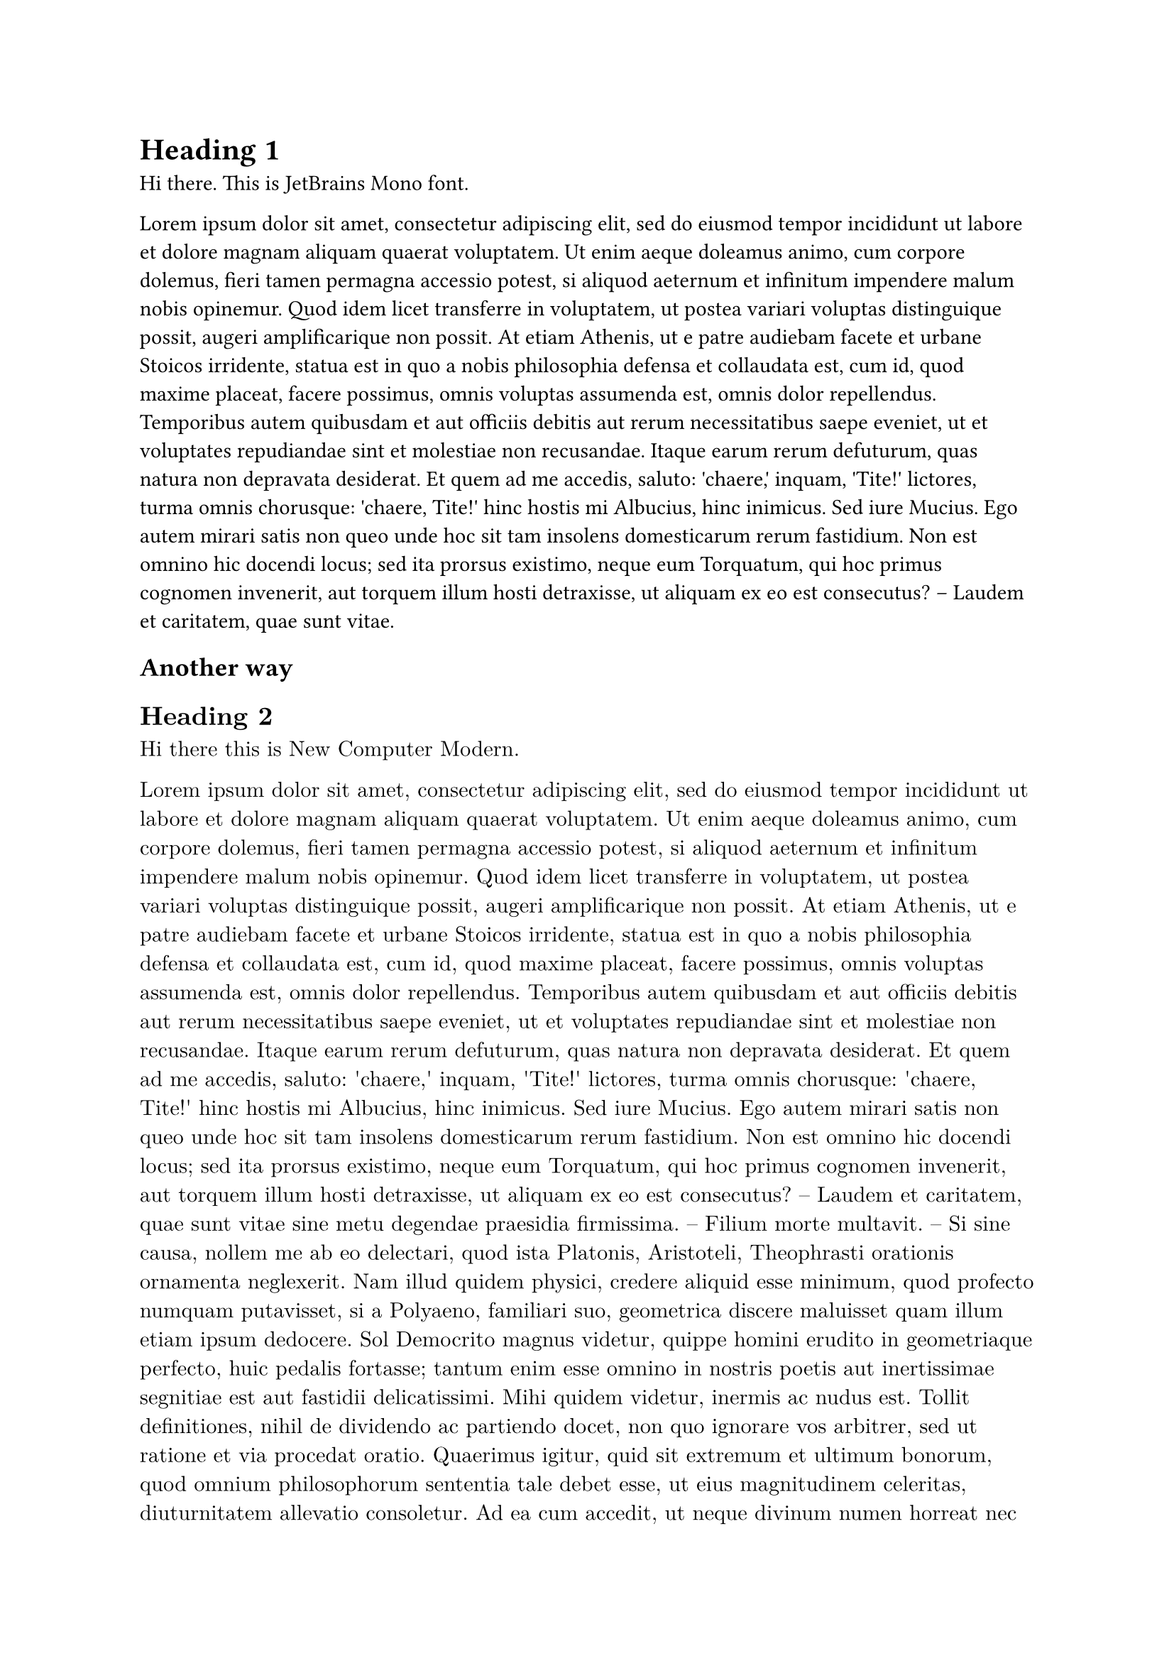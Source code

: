 #text(font: "JetBrains Mono")[
  = Heading 1
  Hi there. This is JetBrains Mono font. 

  #lorem(200)
]

== Another way 

#set text(
  font: "New Computer Modern"
)

== Heading 2 

Hi there this is New Computer Modern. 

#lorem(400)
